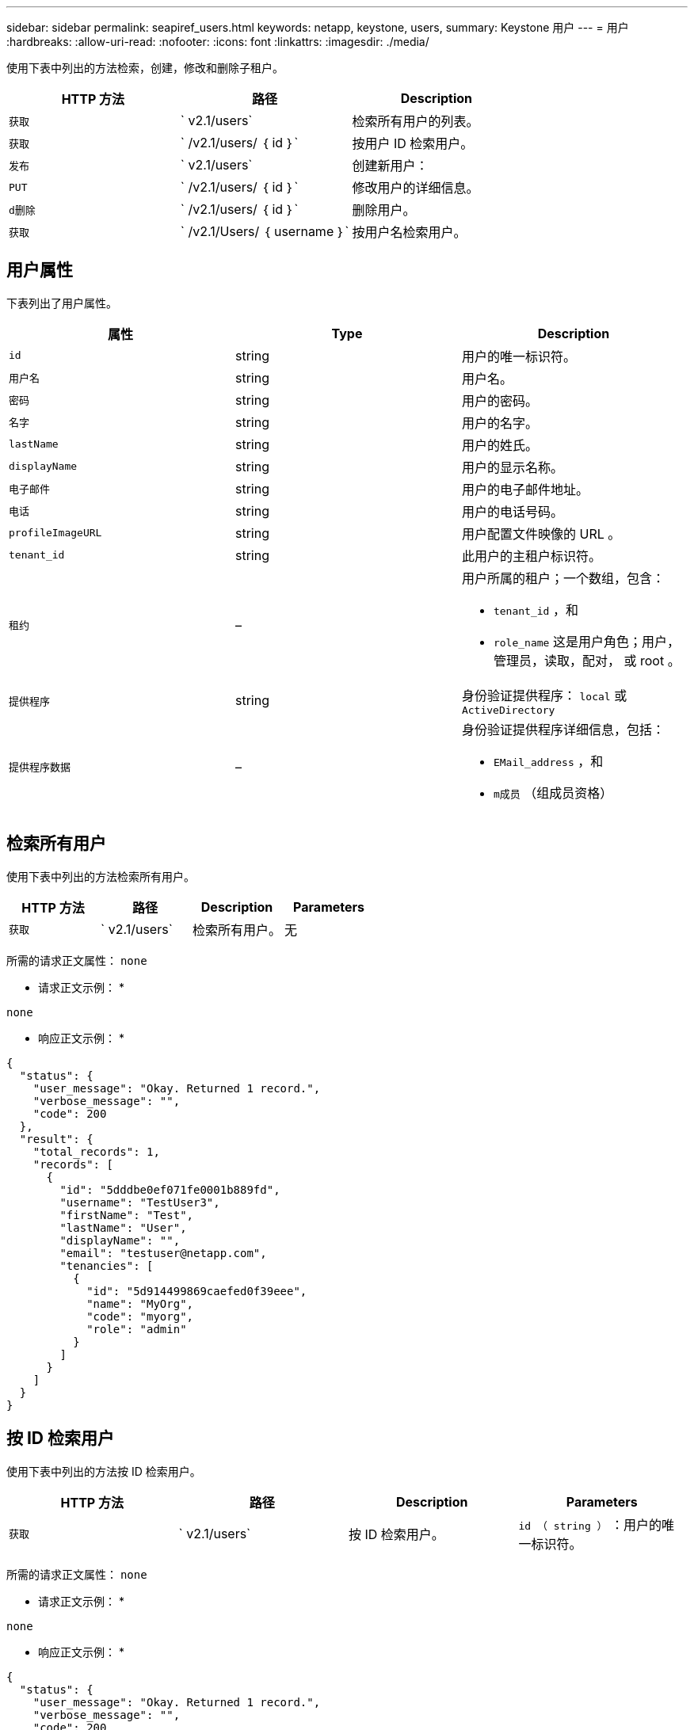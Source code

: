 ---
sidebar: sidebar 
permalink: seapiref_users.html 
keywords: netapp, keystone, users, 
summary: Keystone 用户 
---
= 用户
:hardbreaks:
:allow-uri-read: 
:nofooter: 
:icons: font
:linkattrs: 
:imagesdir: ./media/


[role="lead"]
使用下表中列出的方法检索，创建，修改和删除子租户。

|===
| HTTP 方法 | 路径 | Description 


| `获取` | ` v2.1/users` | 检索所有用户的列表。 


| `获取` | ` /v2.1/users/ ｛ id ｝` | 按用户 ID 检索用户。 


| `发布` | ` v2.1/users` | 创建新用户： 


| `PUT` | ` /v2.1/users/ ｛ id ｝` | 修改用户的详细信息。 


| `d删除` | ` /v2.1/users/ ｛ id ｝` | 删除用户。 


| `获取` | ` /v2.1/Users/ ｛ username ｝` | 按用户名检索用户。 
|===


== 用户属性

下表列出了用户属性。

|===
| 属性 | Type | Description 


| `id` | string | 用户的唯一标识符。 


| `用户名` | string | 用户名。 


| `密码` | string | 用户的密码。 


| `名字` | string | 用户的名字。 


| `lastName` | string | 用户的姓氏。 


| `displayName` | string | 用户的显示名称。 


| `电子邮件` | string | 用户的电子邮件地址。 


| `电话` | string | 用户的电话号码。 


| `profileImageURL` | string | 用户配置文件映像的 URL 。 


| `tenant_id` | string | 此用户的主租户标识符。 


| `租约` | –  a| 
用户所属的租户；一个数组，包含：

* `tenant_id` ，和
* `role_name` 这是用户角色；用户，管理员，读取，配对， 或 root 。




| `提供程序` | string | 身份验证提供程序： `local` 或 `ActiveDirectory` 


| `提供程序数据` | –  a| 
身份验证提供程序详细信息，包括：

* `EMail_address` ，和
* `m成员` （组成员资格）


|===


== 检索所有用户

使用下表中列出的方法检索所有用户。

|===
| HTTP 方法 | 路径 | Description | Parameters 


| `获取` | ` v2.1/users` | 检索所有用户。 | 无 
|===
所需的请求正文属性： `none`

* 请求正文示例： *

....
none
....
* 响应正文示例： *

....
{
  "status": {
    "user_message": "Okay. Returned 1 record.",
    "verbose_message": "",
    "code": 200
  },
  "result": {
    "total_records": 1,
    "records": [
      {
        "id": "5dddbe0ef071fe0001b889fd",
        "username": "TestUser3",
        "firstName": "Test",
        "lastName": "User",
        "displayName": "",
        "email": "testuser@netapp.com",
        "tenancies": [
          {
            "id": "5d914499869caefed0f39eee",
            "name": "MyOrg",
            "code": "myorg",
            "role": "admin"
          }
        ]
      }
    ]
  }
}
....


== 按 ID 检索用户

使用下表中列出的方法按 ID 检索用户。

|===
| HTTP 方法 | 路径 | Description | Parameters 


| `获取` | ` v2.1/users` | 按 ID 检索用户。 | `id （ string ）` ：用户的唯一标识符。 
|===
所需的请求正文属性： `none`

* 请求正文示例： *

....
none
....
* 响应正文示例： *

....
{
  "status": {
    "user_message": "Okay. Returned 1 record.",
    "verbose_message": "",
    "code": 200
  },
  "result": {
    "total_records": 1,
    "records": [
      {
        "id": "5e585df6896bd80001dd4b44",
        "username": "testuser01",
        "firstName": "",
        "lastName": "",
        "displayName": "",
        "email": "",
        "tenancies": [
          {
            "id": "5d914499869caefed0f39eee",
            "name": "MyOrg",
            "code": "myorg",
            "role": "user"
          }
        ]
      }
    ]
  }
}
....


== 按用户名检索用户

使用下表中列出的方法按用户名检索用户。

|===
| HTTP 方法 | 路径 | Description | Parameters 


| `获取` | ` v2.1/users` | 按用户名检索用户。 | `username （ string ）` ：用户的用户名。 
|===
所需的请求正文属性： `none`

* 请求正文示例： *

....
none
....
* 响应正文示例： *

....
{
  "status": {
    "user_message": "Okay. Returned 1 record.",
    "verbose_message": "",
    "code": 200
  },
  "result": {
    "total_records": 1,
    "records": [
      {
        "id": "5e61aa814559c20001df1a5f",
        "username": "MyName",
        "firstName": "MyFirstName",
        "lastName": "MySurname",
        "displayName": "CallMeMYF",
        "email": "user@example.com",
        "tenancies": [
          {
            "id": "5e5f1c4f253c820001877839",
            "name": "MyTenant",
            "code": "testtenantmh",
            "role": "user"
          }
        ]
      }
    ]
  }
}
....


== 创建用户

使用下表中列出的方法创建用户。

|===
| HTTP 方法 | 路径 | Description | Parameters 


| `发布` | ` v2.1/users` | 创建新用户： | 无 
|===
所需请求正文属性： `username` ， `tenant_id` ， `tenancies ， provider`

* 请求正文示例： *

....
{
  "username": "MyUser",
  "password": "mypassword",
  "firstName": "My",
  "lastName": "User",
  "displayName": "CallMeMyUser",
  "email": "user@example.com",
  "phone": "string",
  "profileImageURL": "string",
  "tenant_id": "5e7c3af7aab46c00014ce877",
  "tenancies": [
    {
      "tenant_id": "5e7c3af7aab46c00014ce877",
      "role_name": "admin"
    }
  ],
  "provider": "local",
  "provider_data": {
    "email": "user@example.com",
    "member_of": "string"
  }
}
....
* 响应正文示例： *

....
{
  "status": {
    "user_message": "Okay. New resource created.",
    "verbose_message": "",
    "code": 201
  },
  "result": {
    "returned_records": 1,
    "records": [
      {
        "id": "5ed6f463129e5d000102f7e1",
        "username": "MyUser",
        "firstName": "My",
        "lastName": "User",
        "displayName": "CallMeMyUser",
        "email": "user@example.com",
        "tenancies": [
          {
            "id": "5e7c3af7aab46c00014ce877",
            "name": "MyTenant",
            "code": "mytenantcode",
            "role_name": "admin"
          }
        ]
      }
    ]
  }
}
....


== 按 ID 修改用户

使用下表中列出的方法按用户 ID 修改用户。

|===
| HTTP 方法 | 路径 | Description | Parameters 


| `PUT` | ` /v2.1/users/ ｛ id ｝` | 修改由用户 ID 标识的用户。您可以修改用户名，显示名称，密码，电子邮件地址，电话号码， 配置文件映像 URL 和租户详细信息。 | `id （ string ）` ：用户的唯一标识符。 
|===
所需的请求正文属性： `none`

* 请求正文示例： *

....
{
  "password": "MyNewPassword",
   "firstName": "MyFirstName",
   "lastName": "MySurname",
   "displayName": "CallMeMYF",
   "email": "user@example.com",
   "phone": "string",
  "profileImageURL": "string",
  "tenant_id": "5e5f1c4f253c820001877839",
  "tenancies": [
    {
      "tenant_id": "5e5f1c4f253c820001877839",
      "role_name": "user"
    }
  ]
}
....
* 响应正文示例： *

....
{
  "status": {
    "user_message": "Okay. Returned 1 record.",
    "verbose_message": "",
    "code": 200
  },
  "result": {
    "total_records": 1,
    "records": [
      {
        "id": "5e61aa814559c20001df1a5f",
        "username": "MyName",
        "firstName": "MyFirstName",
        "lastName": "MySurname",
        "displayName": "CallMeMYF",
        "email": "user@example.com",
        "tenancies": [
          {
            "id": "5e5f1c4f253c820001877839",
            "name": "MyTenant",
            "code": "testtenantmh",
            "role": "user"
          }
        ]
      }
    ]
  }
}
....


== 按 ID 删除用户

使用下表中列出的方法按 ID 删除用户。

|===
| HTTP 方法 | 路径 | Description | Parameters 


| `d删除` | ` /v2.1/users/ ｛ name ｝` | 删除此 ID 标识的用户。 | `id （ string ）` ：用户的唯一标识符。 
|===
所需的请求正文属性： `none`

* 请求正文示例： *

....
none
....
* 响应正文示例： *

....
No content for succesful delete
....